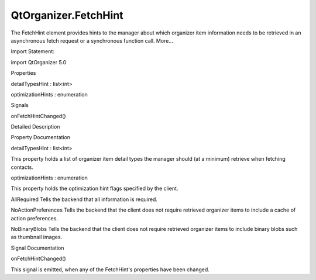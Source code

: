 QtOrganizer.FetchHint
=====================

.. raw:: html

   <p>

The FetchHint element provides hints to the manager about which
organizer item information needs to be retrieved in an asynchronous
fetch request or a synchronous function call. More...

.. raw:: html

   </p>

.. raw:: html

   <!-- @@@FetchHint -->

.. raw:: html

   <table class="alignedsummary">

.. raw:: html

   <tr>

.. raw:: html

   <td class="memItemLeft rightAlign topAlign">

Import Statement:

.. raw:: html

   </td>

.. raw:: html

   <td class="memItemRight bottomAlign">

import QtOrganizer 5.0

.. raw:: html

   </td>

.. raw:: html

   </tr>

.. raw:: html

   </table>

.. raw:: html

   <ul>

.. raw:: html

   </ul>

.. raw:: html

   <h2 id="properties">

Properties

.. raw:: html

   </h2>

.. raw:: html

   <ul>

.. raw:: html

   <li class="fn">

detailTypesHint : list<int>

.. raw:: html

   </li>

.. raw:: html

   <li class="fn">

optimizationHints : enumeration

.. raw:: html

   </li>

.. raw:: html

   </ul>

.. raw:: html

   <h2 id="signals">

Signals

.. raw:: html

   </h2>

.. raw:: html

   <ul>

.. raw:: html

   <li class="fn">

onFetchHintChanged()

.. raw:: html

   </li>

.. raw:: html

   </ul>

.. raw:: html

   <!-- $$$FetchHint-description -->

.. raw:: html

   <h2 id="details">

Detailed Description

.. raw:: html

   </h2>

.. raw:: html

   </p>

.. raw:: html

   <!-- @@@FetchHint -->

.. raw:: html

   <h2>

Property Documentation

.. raw:: html

   </h2>

.. raw:: html

   <!-- $$$detailTypesHint -->

.. raw:: html

   <table class="qmlname">

.. raw:: html

   <tr valign="top" id="detailTypesHint-prop">

.. raw:: html

   <td class="tblQmlPropNode">

.. raw:: html

   <p>

detailTypesHint : list<int>

.. raw:: html

   </p>

.. raw:: html

   </td>

.. raw:: html

   </tr>

.. raw:: html

   </table>

.. raw:: html

   <p>

This property holds a list of organizer item detail types the manager
should (at a minimum) retrieve when fetching contacts.

.. raw:: html

   </p>

.. raw:: html

   <!-- @@@detailTypesHint -->

.. raw:: html

   <table class="qmlname">

.. raw:: html

   <tr valign="top" id="optimizationHints-prop">

.. raw:: html

   <td class="tblQmlPropNode">

.. raw:: html

   <p>

optimizationHints : enumeration

.. raw:: html

   </p>

.. raw:: html

   </td>

.. raw:: html

   </tr>

.. raw:: html

   </table>

.. raw:: html

   <p>

This property holds the optimization hint flags specified by the client.

.. raw:: html

   </p>

.. raw:: html

   <ul>

.. raw:: html

   <li>

AllRequired Tells the backend that all information is required.

.. raw:: html

   </li>

.. raw:: html

   <li>

NoActionPreferences Tells the backend that the client does not require
retrieved organizer items to include a cache of action preferences.

.. raw:: html

   </li>

.. raw:: html

   <li>

NoBinaryBlobs Tells the backend that the client does not require
retrieved organizer items to include binary blobs such as thumbnail
images.

.. raw:: html

   </li>

.. raw:: html

   </ul>

.. raw:: html

   <!-- @@@optimizationHints -->

.. raw:: html

   <h2>

Signal Documentation

.. raw:: html

   </h2>

.. raw:: html

   <!-- $$$onFetchHintChanged -->

.. raw:: html

   <table class="qmlname">

.. raw:: html

   <tr valign="top" id="onFetchHintChanged-signal">

.. raw:: html

   <td class="tblQmlFuncNode">

.. raw:: html

   <p>

onFetchHintChanged()

.. raw:: html

   </p>

.. raw:: html

   </td>

.. raw:: html

   </tr>

.. raw:: html

   </table>

.. raw:: html

   <p>

This signal is emitted, when any of the FetchHint's properties have been
changed.

.. raw:: html

   </p>

.. raw:: html

   <!-- @@@onFetchHintChanged -->


